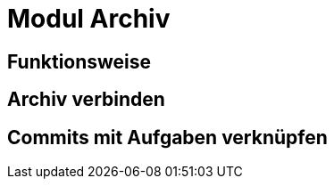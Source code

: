 = Modul Archiv
:doctype: article
:icons: font
:imagesdir: ../images/
:web-xmera: https://xmera.de

== Funktionsweise

== Archiv verbinden

== Commits mit Aufgaben verknüpfen
